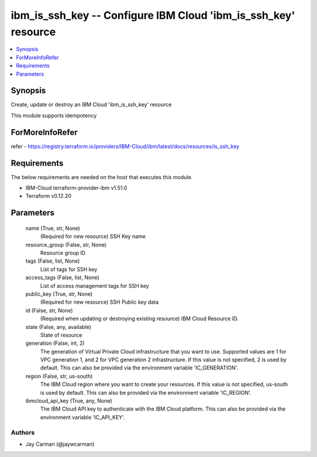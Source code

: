 
ibm_is_ssh_key -- Configure IBM Cloud 'ibm_is_ssh_key' resource
===============================================================

.. contents::
   :local:
   :depth: 1


Synopsis
--------

Create, update or destroy an IBM Cloud 'ibm_is_ssh_key' resource

This module supports idempotency


ForMoreInfoRefer
----------------
refer - https://registry.terraform.io/providers/IBM-Cloud/ibm/latest/docs/resources/is_ssh_key

Requirements
------------
The below requirements are needed on the host that executes this module.

- IBM-Cloud terraform-provider-ibm v1.51.0
- Terraform v0.12.20



Parameters
----------

  name (True, str, None)
    (Required for new resource) SSH Key name


  resource_group (False, str, None)
    Resource group ID


  tags (False, list, None)
    List of tags for SSH key


  access_tags (False, list, None)
    List of access management tags for SSH key


  public_key (True, str, None)
    (Required for new resource) SSH Public key data


  id (False, str, None)
    (Required when updating or destroying existing resource) IBM Cloud Resource ID.


  state (False, any, available)
    State of resource


  generation (False, int, 2)
    The generation of Virtual Private Cloud infrastructure that you want to use. Supported values are 1 for VPC generation 1, and 2 for VPC generation 2 infrastructure. If this value is not specified, 2 is used by default. This can also be provided via the environment variable 'IC_GENERATION'.


  region (False, str, us-south)
    The IBM Cloud region where you want to create your resources. If this value is not specified, us-south is used by default. This can also be provided via the environment variable 'IC_REGION'.


  ibmcloud_api_key (True, any, None)
    The IBM Cloud API key to authenticate with the IBM Cloud platform. This can also be provided via the environment variable 'IC_API_KEY'.













Authors
~~~~~~~

- Jay Carman (@jaywcarman)

